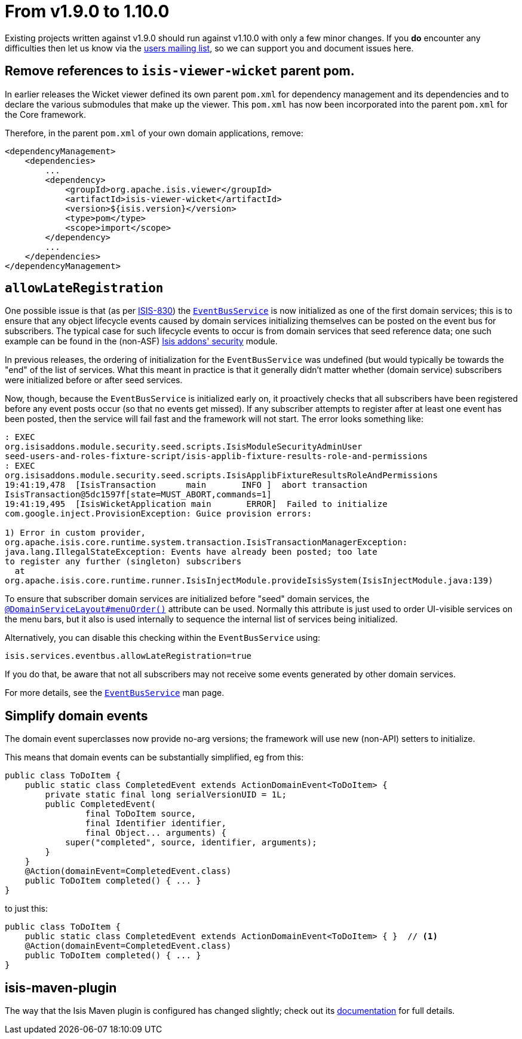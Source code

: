 [[_migration-notes_1.9.0-to-1.10.0]]
= From v1.9.0 to 1.10.0
:Notice: Licensed to the Apache Software Foundation (ASF) under one or more contributor license agreements. See the NOTICE file distributed with this work for additional information regarding copyright ownership. The ASF licenses this file to you under the Apache License, Version 2.0 (the "License"); you may not use this file except in compliance with the License. You may obtain a copy of the License at. http://www.apache.org/licenses/LICENSE-2.0 . Unless required by applicable law or agreed to in writing, software distributed under the License is distributed on an "AS IS" BASIS, WITHOUT WARRANTIES OR  CONDITIONS OF ANY KIND, either express or implied. See the License for the specific language governing permissions and limitations under the License.
:_basedir: ../
:_imagesdir: images/


Existing projects written against v1.9.0 should run against v1.10.0 with only a few minor changes.  If you *do* encounter
any difficulties then let us know via the link:support.html[users mailing list], so we can support you and document
issues here.


== Remove references to `isis-viewer-wicket` parent pom.

In earlier releases the Wicket viewer defined its own parent `pom.xml` for dependency management and its dependencies
and to declare the various submodules that make up the viewer.  This `pom.xml` has now been incorporated into the
parent `pom.xml` for the Core framework.

Therefore, in the parent `pom.xml` of your own domain applications, remove:

[source,xml]
----
<dependencyManagement>
    <dependencies>
        ...
        <dependency>
            <groupId>org.apache.isis.viewer</groupId>
            <artifactId>isis-viewer-wicket</artifactId>
            <version>${isis.version}</version>
            <type>pom</type>
            <scope>import</scope>
        </dependency>
        ...
    </dependencies>
</dependencyManagement>
----




== `allowLateRegistration`

One possible issue is that (as per link:https://issues.apache.org/jira/browse/ISIS-830[ISIS-830]) the xref:guides/rgsvc.adoc#_rgsvc_core-domain-api_EventBusService[`EventBusService`] is now initialized as one of the first domain
services; this is to ensure that any object lifecycle events caused by domain services initializing themselves can be
posted on the event bus for subscribers.  The typical case for such lifecycle events to occur is from domain services
that seed reference data; one such example can be found in the (non-ASF)
 http://github.com/isisaddons/isis-module-security[Isis addons' security] module.

In previous releases, the ordering of initialization for the `EventBusService` was undefined (but would typically be towards the
"end" of the list of services.  What this meant in practice is that it generally didn't matter whether (domain service)
subscribers were initialized before or after seed services.

Now, though, because the `EventBusService` is initialized early on, it proactively checks that all subscribers have
been registered before any event posts occur (so that no events get missed).  If any subscriber attempts to register
after at least one event has been posted, then the service will fail fast and the framework will not start.  The error looks something like:

[source,log]
----
: EXEC
org.isisaddons.module.security.seed.scripts.IsisModuleSecurityAdminUser
seed-users-and-roles-fixture-script/isis-applib-fixture-results-role-and-permissions
: EXEC
org.isisaddons.module.security.seed.scripts.IsisApplibFixtureResultsRoleAndPermissions
19:41:19,478  [IsisTransaction      main       INFO ]  abort transaction
IsisTransaction@5dc1597f[state=MUST_ABORT,commands=1]
19:41:19,495  [IsisWicketApplication main       ERROR]  Failed to initialize
com.google.inject.ProvisionException: Guice provision errors:

1) Error in custom provider,
org.apache.isis.core.runtime.system.transaction.IsisTransactionManagerException:
java.lang.IllegalStateException: Events have already been posted; too late
to register any further (singleton) subscribers
  at
org.apache.isis.core.runtime.runner.IsisInjectModule.provideIsisSystem(IsisInjectModule.java:139)
----


To ensure that subscriber domain services are initialized before "seed" domain services, the xref:guides/rgant.adoc#_rgant-DomainServiceLayout_menuOrder[`@DomainServiceLayout#menuOrder()`] attribute can be used.
Normally this attribute is just used to order UI-visible services on the menu bars, but it also is used
internally to sequence the internal list of services being initialized.

Alternatively, you can disable this checking within the `EventBusService` using:

[source,ini]
----
isis.services.eventbus.allowLateRegistration=true
----

If you do that, be aware that not all subscribers may not receive some events generated by other domain services.

For more details, see the xref:guides/rgsvc.adoc#_rgsvc_core-domain-api_EventBusService[`EventBusService`] man page.



== Simplify domain events

The domain event superclasses now provide no-arg versions; the framework will use new (non-API) setters to initialize.

This means that domain events can be substantially simplified, eg from this:

[source,java]
----
public class ToDoItem {
    public static class CompletedEvent extends ActionDomainEvent<ToDoItem> {
        private static final long serialVersionUID = 1L;
        public CompletedEvent(
                final ToDoItem source,
                final Identifier identifier,
                final Object... arguments) {
            super("completed", source, identifier, arguments);
        }
    }
    @Action(domainEvent=CompletedEvent.class)
    public ToDoItem completed() { ... }
}
----

to just this:

[source,java]
----
public class ToDoItem {
    public static class CompletedEvent extends ActionDomainEvent<ToDoItem> { }  // <1>
    @Action(domainEvent=CompletedEvent.class)
    public ToDoItem completed() { ... }
}
----



== isis-maven-plugin

The way that the Isis Maven plugin is configured has changed slightly; check out its xref:guides/rgmvn.adoc#[documentation] for full details.



